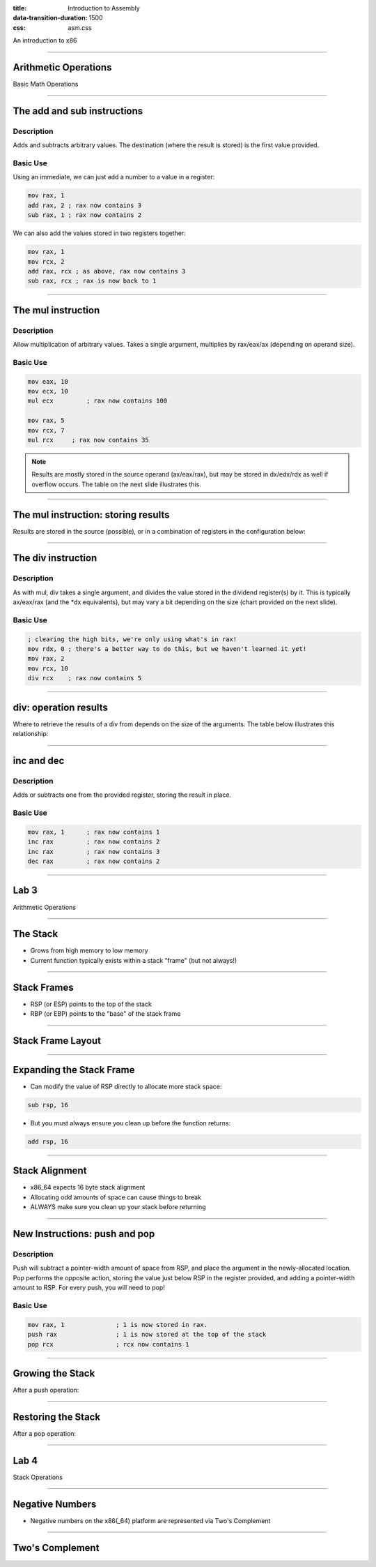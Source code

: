 :title: Introduction to Assembly
:data-transition-duration: 1500
:css: asm.css

An introduction to x86

----

Arithmetic Operations
=====================

Basic Math Operations

----

The add and sub instructions
============================

Description
-----------

Adds and subtracts arbitrary values. The destination (where the result is stored) is the first value provided.

Basic Use
---------

Using an immediate, we can just add a number to a value in a register:

.. code:: nasm

	mov rax, 1
	add rax, 2 ; rax now contains 3
	sub rax, 1 ; rax now contains 2

We can also add the values stored in two registers together:

.. code:: nasm

	mov rax, 1
	mov rcx, 2
	add rax, rcx ; as above, rax now contains 3
	sub rax, rcx ; rax is now back to 1

----

The mul instruction
============================

Description
-----------

Allow multiplication of arbitrary values. Takes a single argument, multiplies by rax/eax/ax (depending on operand size).

Basic Use
---------

.. code:: nasm

	mov eax, 10
	mov ecx, 10
	mul ecx 	; rax now contains 100

	mov rax, 5
	mov rcx, 7
	mul rcx     ; rax now contains 35

.. note::

	Results are mostly stored in the source operand (ax/eax/rax), but may be stored in dx/edx/rdx as well if overflow occurs. The table on the next slide illustrates this.

----

The mul instruction: storing results
====================================

Results are stored in the source (possible), or in a combination of registers in the configuration below:

.. image:: images/section_2_mul_table.jpg

----

The div instruction
===================

Description
-----------

As with mul, div takes a single argument, and divides the value stored in the dividend register(s) by it. This is typically ax/eax/rax (and the \*dx equivalents), but may vary a bit depending on the size (chart provided on the next slide).

Basic Use
---------

.. code:: nasm

	; clearing the high bits, we're only using what's in rax!
	mov rdx, 0 ; there's a better way to do this, but we haven't learned it yet!
	mov rax, 2
	mov rcx, 10
	div rcx    ; rax now contains 5

----

div: operation results
======================

Where to retrieve the results of a div from depends on the size of the arguments. The table below illustrates this relationship:

.. image:: images/section_2_div_table.jpg


----


inc and dec
===========

Description
-----------

Adds or subtracts one from the provided register, storing the result in place.

Basic Use
---------

.. code:: nasm

	mov rax, 1 	; rax now contains 1
	inc rax		; rax now contains 2
	inc rax		; rax now contains 3
	dec rax		; rax now contains 2

----


Lab 3
=====

Arithmetic Operations

----

The Stack
=========

* Grows from high memory to low memory
* Current function typically exists within a stack "frame" (but not always!)

----

Stack Frames
============

* RSP (or ESP) points to the top of the stack
* RBP (or EBP) points to the "base" of the stack frame

----

Stack Frame Layout
==================

.. image:: images/section_2_stack_diagram_1.jpg

----

Expanding the Stack Frame
=========================

* Can modify the value of RSP directly to allocate more stack space:

.. code:: nasm

	sub rsp, 16

* But you must always ensure you clean up before the function returns:

.. code:: nasm

	add rsp, 16

----

Stack Alignment
===============

* x86_64 expects 16 byte stack alignment
* Allocating odd amounts of space can cause things to break
* ALWAYS make sure you clean up your stack before returning

----

New Instructions: push and pop
==============================

Description
-----------

Push will subtract a pointer-width amount of space from RSP, and place the argument in the newly-allocated location.
Pop performs the opposite action, storing the value just below RSP in the register provided, and adding a pointer-width amount to RSP.
For every push, you will need to pop!

Basic Use
---------

.. code:: nasm

	mov rax, 1		; 1 is now stored in rax.
	push rax		; 1 is now stored at the top of the stack
	pop rcx			; rcx now contains 1

----

Growing the Stack
=================

After a push operation:

.. image:: images/section_2_stack_diagram_2.jpg

----

Restoring the Stack
===================

After a pop operation:

.. image:: images/section_2_stack_diagram_3.jpg

----

Lab 4
=====

Stack Operations

----

Negative Numbers
================

* Negative numbers on the x86(_64) platform are represented via Two's Complement

----

Two's Complement
================
